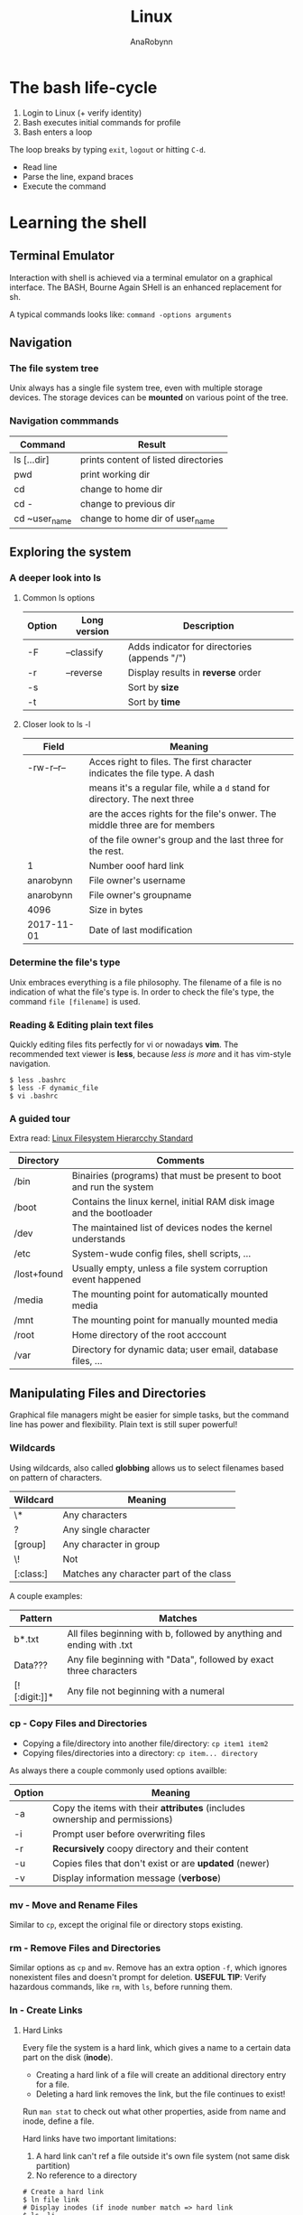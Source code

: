 #+TITLE: Linux
#+AUTHOR: AnaRobynn
#+FILETAGS: :linux:cli:
#+STARTUP: hideblocks

* The bash life-cycle
  1. Login to Linux (+ verify identity)
  2. Bash executes initial commands for profile
  3. Bash enters a loop
  The loop breaks by typing ~exit~, ~logout~ or hitting ~C-d~.
  - Read line
  - Parse the line, expand braces
  - Execute the command

* Learning the shell
** Terminal Emulator
   Interaction with shell is achieved via a terminal emulator on a graphical interface. The BASH,
   Bourne Again SHell is an enhanced replacement for sh.

   A typical commands looks like: ~command -options arguments~

** Navigation
*** The file system tree
    Unix always has a single file system tree, even with multiple storage devices. The storage devices
    can be *mounted* on various point of the tree.

*** Navigation commmands
    | Command      | Result                              |
    |---------------+--------------------------------------|
    | ls [...dir]   | prints content of listed directories |
    | pwd           | print working dir                    |
    | cd            | change to home dir                   |
    | cd -          | change to previous dir               |
    | cd ~user_name | change to home dir of user_name      |

** Exploring the system
*** A deeper look into ls
**** Common ls options
     | Option | Long version | Description                                  |
     |--------+--------------+----------------------------------------------|
     | -F     | --classify   | Adds indicator for directories (appends "/") |
     | -r     | --reverse    | Display results in *reverse* order           |
     | -s     |              | Sort by *size*                               |
     | -t     |              | Sort by *time*                               |

**** Closer look to ls -l
     | Field      | Meaning                                                                     |
     |------------+-----------------------------------------------------------------------------|
     | -rw-r--r-- | Acces right to files. The first character indicates the file type. A dash   |
     |            | means it's a regular file, while a ~d~ stand for directory. The next three  |
     |            | are the acces rights for the file's onwer. The middle three are for members |
     |            | of the file owner's group and the last three for the rest.                  |
     | 1          | Number ooof hard link                                                       |
     | anarobynn  | File owner's username                                                       |
     | anarobynn  | File owner's groupname                                                      |
     | 4096       | Size in bytes                                                               |
     | 2017-11-01 | Date of last modification                                                   |

*** Determine the file's type
    Unix embraces everything is a file philosophy. The filename of a file is no indication of what the
    file's type is. In order to check the file's type, the command ~file [filename]~ is used.

*** Reading & Editing plain text files
    Quickly editing files fits perfectly for vi or nowadays *vim*. The recommended text viewer is
    *less*, because /less is more/ and it has vim-style navigation.
  #+BEGIN_SRC shell
$ less .bashrc
$ less -F dynamic_file
$ vi .bashrc
  #+END_SRC

*** A guided tour
    Extra read: [[http://www.pathname.com/fhs/pub/fhs-2.3.pdf][Linux Filesystem Hierarcchy Standard]]
    | Directory   | Comments                                                             |
    |-------------+----------------------------------------------------------------------|
    | /bin        | Binairies (programs) that must be present to boot and run the system |
    | /boot       | Contains the linux kernel, initial RAM disk image and the bootloader |
    | /dev        | The maintained list of devices nodes the kernel understands          |
    | /etc        | System-wude config files, shell scripts, ...                         |
    | /lost+found | Usually empty, unless a file system corruption event happened        |
    | /media      | The mounting point for automatically mounted media                   |
    | /mnt        | The mounting point for manually mounted media                        |
    | /root       | Home directory of the root acccount                                  |
    | /var        | Directory for dynamic data; user email, database files, ...          |

** Manipulating Files and Directories
   Graphical file managers might be easier for simple tasks, but the command line has power and flexibility.
   Plain text is still super powerful!
*** Wildcards
    Using wildcards, also called *globbing* allows us to select filenames based on pattern of characters.
    | Wildcard  | Meaning                                 |
    |-----------+-----------------------------------------|
    | \*        | Any characters                          |
    | ?         | Any single character                    |
    | [group]   | Any character in group                  |
    | \!        | Not                                     |
    | [:class:] | Matches any character part of the class |

    A couple examples:
    | Pattern       | Matches                                                               |
    |---------------+-----------------------------------------------------------------------|
    | b*.txt        | All files beginning with b, followed by anything and ending with .txt |
    | Data???       | Any file beginning with "Data", followed by exact three characters    |
    | [![:digit:]]* | Any file not beginning with a numeral                                 |

*** cp - Copy Files and Directories
    - Copying a file/directory into another file/directory: ~cp item1 item2~
    - Copying files/directories into a directory: ~cp item... directory~

    As always there a couple commonly used options availble:
    | Option | Meaning                                                                     |
    |--------+-----------------------------------------------------------------------------|
    | -a     | Copy the items with their *attributes* (includes ownership and permissions) |
    | -i     | Prompt user before overwriting files                                        |
    | -r     | *Recursively* coopy directory and their content                             |
    | -u     | Copies files that don't exist or are *updated* (newer)                      |
    | -v     | Display information message (*verbose*)                                     |

*** mv - Move and Rename Files
    Similar to ~cp~, except the original file or directory stops existing.

*** rm - Remove Files and Directories
    Similar options as ~cp~ and ~mv~. Remove has an extra option ~-f~, which ignores nonexistent files and doesn't
    prompt for deletion.
    *USEFUL TIP*: Verify hazardous commands, like ~rm~, with ~ls~, before running them.

*** ln - Create Links
**** Hard Links
     Every file the system is a hard link, which gives a name to a certain data part on the disk (*inode*).
     - Creating a hard link of a file will create an additional directory entry for a file.
     - Deleting a hard link removes the link, but the file continues to exist!

     Run ~man stat~ to check out what other properties, aside from name and inode, define a file.

     Hard links have two important limitations:
     1. A hard link can't ref a file outside it's own file system (not same disk partition)
     2. No reference to a directory

#+BEGIN_SRC shell
# Create a hard link
$ ln file link
# Display inodes (if inode number match => hard link
$ ls -li
#+END_SRC

**** Symbolic Links
    Symbolic links creates a special file type, which contains a text pointer to the reference file. Removing
    the original file will result in broken links (usually displayed in red).

    Relative symlinking is prefered as it allows a tree containing symlinks to be renamed or moved as a whole without
    breaking the links. The file the symlink points to is relative to the symlink's location.

#+BEGIN_SRC shell
$ ln -s file link
#+END_SRC

** Introducing commands
   A command can be a multitude of things:
   1. *Executable programs*, such as /compiled binaries/ written in C and C++
      or /scripting language/ (Python, Perl,...)
   2. *Alias* is command built from other commands
   3. *Shell functions*
*** Creating own commands with alias
    It's preferable to no alias an existing command. If such non-existing command is found it's perfectly fine
    to alias is via ~alias name='command1; command2; ...'~.
    Aliasing commands in the CL vanishes when the shell session ends. (sad face)

*** which - displays the executable's location
*** help - gets help from shell built-ins
 #+BEGIN_SRC shell
$ help cd
# cd: cd [-L|[-P [-e]]] [dir]
# Note: Square brackets indicate optional items. Vertical bars indicate mutually exclusive items
#+END_SRC
*** man - display a programs manual page
    The manual is seperated into 8 sections:
    1. User commands
    2. Programming interfaces for kernel system calls
    3. Programming interfaces to the C library
    4. Special files such as device nodes and drivers
    5. File formats
    6. Games and amusements such as screen savers
    7. Miscellaneous
    8. System administration commands

 #+BEGIN_SRC shell
$ man 1 cd
# Displays the manual page of the cd command when searching in section 1
#+END_SRC

   The manual is intended as a reference documentation and not as a tutorial. The structure makes no senser for a
   new user. It's very accurate and complete while being concise. It's a challenge to understand and read it.

** Redirection
*** Redirecting standard input/output
    Remember this UNIX theme "Everything is a file"?
    Programs such as ~ls~ send the results to a special file called /standard output (stdout)/. The status messages
    are written to /standard error (stderr)/. By default both of those files are linked to the screen and not saved
    into a disk file.

#+BEGIN_SRC shell
  # Redirect the stdout to a .txt (will override, use >> if appending behaviour is required
  $ ls -l /usr/bin > ls-output.txt

  # Redirecting stderr (0: input, 1: output, 2: error and & for output & error)
  $ ls -l /bin/usr 2> ls-error.txt
#+END_SRC

**** Disposing unwanted output
     Redirecting output to ~/dev/null~ will dispose the output. That special file is a system device called a
     /bit bucket/, which accepts input and does nothing.
    =I'm sending your comments to /dev/null! :)=

* Printing
  https://void.webconverger.org/docs/config/print/

** Installation
   1. Install the CUPS daemon
      ~xbps-install -S cups cups-filters~
   2. Install the different printer drivers
      ~xbps-install -S gutenprint hplip foomatic-db foomatic-db-nonfree~
   3. Run the HP setup (default options are fine)
      ~hp-setup -i~

** Configuration
   Note be sure to login to the CUPS web interface via root, not user.
   Otherwise you'll need to add the user to the ~sys~ group, which is [[https://unix.stackexchange.com/questions/235477/cups-add-printer-page-returns-forbidden-on-web-interface/294675%0A][meh]].

   1. Enable the service
      ~ln -s /etc/sv/cupsd /var/service/~
   2. Navigate to http://localhost:631 and go to Administration >
      Printers > Add Printer.
   3. Login with username "root" and use the root password.
